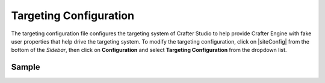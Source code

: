 .. _targeting-configuration:

#######################
Targeting Configuration
#######################

The targeting configuration file configures the targeting system of Crafter Studio to help provide Crafter Engine with fake user properties that help drive the targeting system.
To modify the targeting configuration, click on |siteConfig| from the bottom of the *Sidebar*, then click on **Configuration** and select **Targeting Configuration** from the dropdown list.

.. image:: /_static/images/site-admin/config-open-targeting-config.png
    :alt: Configurations - Open Targeting Configuration
    :width: 65 %
    :align: center

******
Sample
******

.. code-block:: xml
    :caption: {REPOSITORY_ROOT}/sites/SITENAME/config/studio/targeting/targeting-config.xml
    :linenos:

    <?xml version="1.0" encoding="UTF-8"?>
    <!-- targeting-config.xml

        This file configures the targeting system of Crafter Studio to help provide
        Crafter Engine with fake user properties that help drive the targeting system.

        Pages, components, search, services and more can respond differently depending
        on the user properties, and content delivery can be very personalized based
        on user properties. In order to test and validate the experience, this file can
        help set these properties as KVP (key-value-pairs) that are then injected into
        the Crafter Engine's session and are made accessible using the Profile APIs.

        You can learn more about personalization and targeting here:
        http://docs.craftercms.org/en/3.0/developers/targeting.html

    <property>
        <name />
        <label />
        <description />
        <type />
        <hint />
    </property>

    Please note that valid types are limited to: dropdown, checkboxes, input.
    -->
    <targeting>

        <property>
            <name>segment</name>
            <label>Segment</label>
            <description>User segment.</description>
            <type>dropdown</type> <!-- valid types: dropdown, checkboxes, input -->
            <possible_values>
                <value>guy</value>
                <value>gal</value>
                <value></value>
            </possible_values>
            <default_value></default_value>
            <hint>Setting the segment will change content targeting to the audience selected.</hint>
        </property>

        <property>
            <name>name</name>
            <label>Name</label>
            <description>User's first and last name.</description>
            <type>input</type> <!-- valid types: dropdown, checkboxes, input -->
            <default_value>Joe Bloggs</default_value>
            <hint>Enter user's first and last name.</hint>
        </property>
    </targeting>
